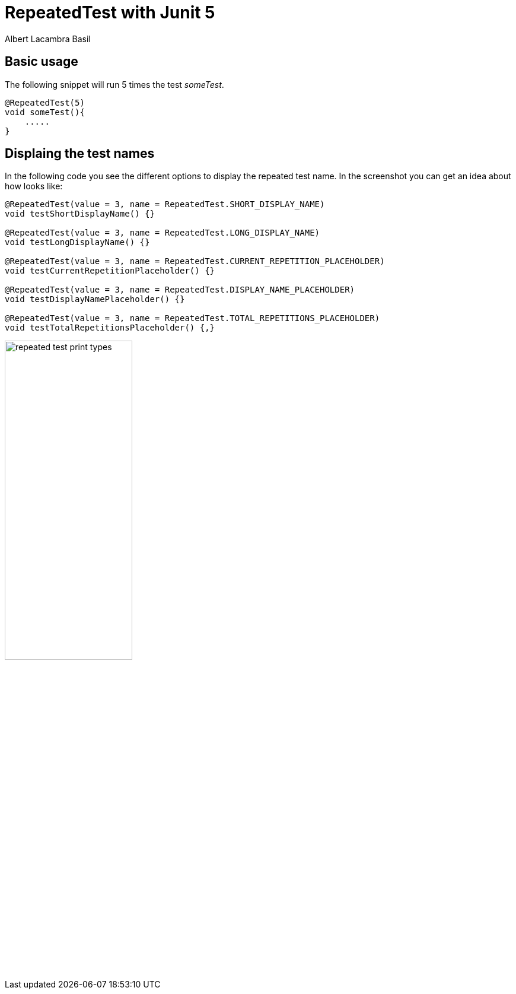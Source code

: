 = RepeatedTest with Junit 5 
Albert Lacambra Basil 
:jbake-title: @RepeatedTest with Junit 5 
:description: Run the same tests with different parameters using Junit5 
:jbake-date: 2020-01-22 
:jbake-type: post 
:jbake-status: published
:jbake-tags: junit, java 
:doc-id: @repeatedtest-with-junit-5 

== Basic usage
The following snippet will run 5 times the test _someTest_.
[source, java]
----
@RepeatedTest(5)
void someTest(){
    .....
}
----

== Displaing the test names
In the following code you see the different options to display the repeated test name. In the screenshot you can get an idea about how looks like:
[source, java]
----
@RepeatedTest(value = 3, name = RepeatedTest.SHORT_DISPLAY_NAME)
void testShortDisplayName() {}

@RepeatedTest(value = 3, name = RepeatedTest.LONG_DISPLAY_NAME)
void testLongDisplayName() {}

@RepeatedTest(value = 3, name = RepeatedTest.CURRENT_REPETITION_PLACEHOLDER)
void testCurrentRepetitionPlaceholder() {}

@RepeatedTest(value = 3, name = RepeatedTest.DISPLAY_NAME_PLACEHOLDER)
void testDisplayNamePlaceholder() {}

@RepeatedTest(value = 3, name = RepeatedTest.TOTAL_REPETITIONS_PLACEHOLDER)
void testTotalRepetitionsPlaceholder() {‚}
----

image::/img/blog/2020/repeated-test-print-types.png[width=50%, height=50%, Results display options]
